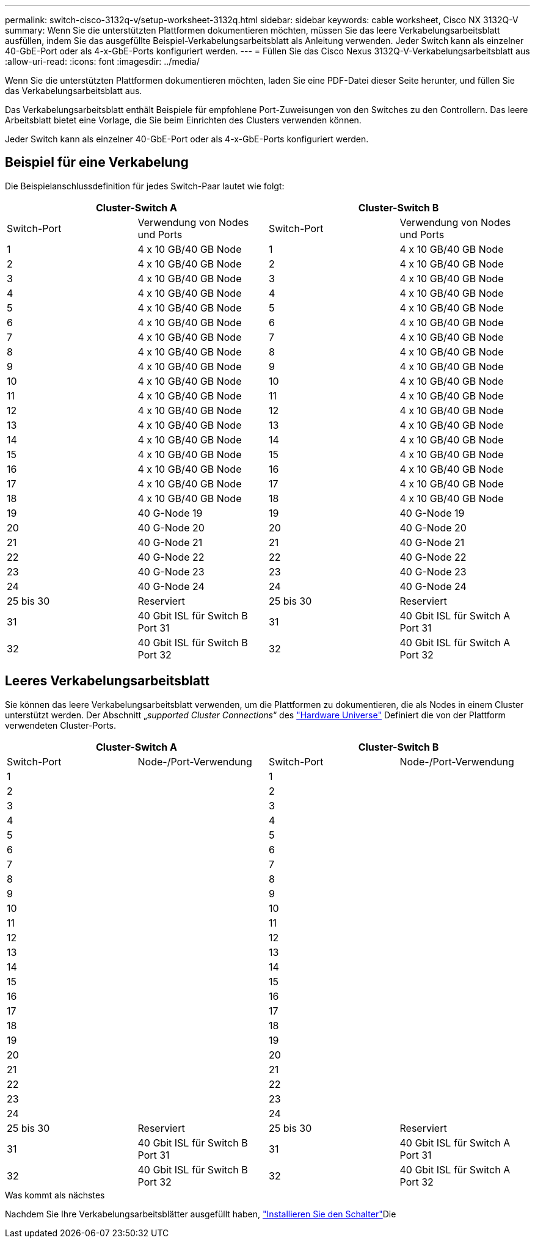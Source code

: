 ---
permalink: switch-cisco-3132q-v/setup-worksheet-3132q.html 
sidebar: sidebar 
keywords: cable worksheet, Cisco NX 3132Q-V 
summary: Wenn Sie die unterstützten Plattformen dokumentieren möchten, müssen Sie das leere Verkabelungsarbeitsblatt ausfüllen, indem Sie das ausgefüllte Beispiel-Verkabelungsarbeitsblatt als Anleitung verwenden. Jeder Switch kann als einzelner 40-GbE-Port oder als 4-x-GbE-Ports konfiguriert werden. 
---
= Füllen Sie das Cisco Nexus 3132Q-V-Verkabelungsarbeitsblatt aus
:allow-uri-read: 
:icons: font
:imagesdir: ../media/


[role="lead"]
Wenn Sie die unterstützten Plattformen dokumentieren möchten, laden Sie eine PDF-Datei dieser Seite herunter, und füllen Sie das Verkabelungsarbeitsblatt aus.

Das Verkabelungsarbeitsblatt enthält Beispiele für empfohlene Port-Zuweisungen von den Switches zu den Controllern. Das leere Arbeitsblatt bietet eine Vorlage, die Sie beim Einrichten des Clusters verwenden können.

Jeder Switch kann als einzelner 40-GbE-Port oder als 4-x-GbE-Ports konfiguriert werden.



== Beispiel für eine Verkabelung

Die Beispielanschlussdefinition für jedes Switch-Paar lautet wie folgt:

[cols="1, 1, 1, 1"]
|===
2+| Cluster-Switch A 2+| Cluster-Switch B 


| Switch-Port | Verwendung von Nodes und Ports | Switch-Port | Verwendung von Nodes und Ports 


 a| 
1
 a| 
4 x 10 GB/40 GB Node
 a| 
1
 a| 
4 x 10 GB/40 GB Node



 a| 
2
 a| 
4 x 10 GB/40 GB Node
 a| 
2
 a| 
4 x 10 GB/40 GB Node



 a| 
3
 a| 
4 x 10 GB/40 GB Node
 a| 
3
 a| 
4 x 10 GB/40 GB Node



 a| 
4
 a| 
4 x 10 GB/40 GB Node
 a| 
4
 a| 
4 x 10 GB/40 GB Node



 a| 
5
 a| 
4 x 10 GB/40 GB Node
 a| 
5
 a| 
4 x 10 GB/40 GB Node



 a| 
6
 a| 
4 x 10 GB/40 GB Node
 a| 
6
 a| 
4 x 10 GB/40 GB Node



 a| 
7
 a| 
4 x 10 GB/40 GB Node
 a| 
7
 a| 
4 x 10 GB/40 GB Node



 a| 
8
 a| 
4 x 10 GB/40 GB Node
 a| 
8
 a| 
4 x 10 GB/40 GB Node



 a| 
9
 a| 
4 x 10 GB/40 GB Node
 a| 
9
 a| 
4 x 10 GB/40 GB Node



 a| 
10
 a| 
4 x 10 GB/40 GB Node
 a| 
10
 a| 
4 x 10 GB/40 GB Node



 a| 
11
 a| 
4 x 10 GB/40 GB Node
 a| 
11
 a| 
4 x 10 GB/40 GB Node



 a| 
12
 a| 
4 x 10 GB/40 GB Node
 a| 
12
 a| 
4 x 10 GB/40 GB Node



 a| 
13
 a| 
4 x 10 GB/40 GB Node
 a| 
13
 a| 
4 x 10 GB/40 GB Node



 a| 
14
 a| 
4 x 10 GB/40 GB Node
 a| 
14
 a| 
4 x 10 GB/40 GB Node



 a| 
15
 a| 
4 x 10 GB/40 GB Node
 a| 
15
 a| 
4 x 10 GB/40 GB Node



 a| 
16
 a| 
4 x 10 GB/40 GB Node
 a| 
16
 a| 
4 x 10 GB/40 GB Node



 a| 
17
 a| 
4 x 10 GB/40 GB Node
 a| 
17
 a| 
4 x 10 GB/40 GB Node



 a| 
18
 a| 
4 x 10 GB/40 GB Node
 a| 
18
 a| 
4 x 10 GB/40 GB Node



 a| 
19
 a| 
40 G-Node 19
 a| 
19
 a| 
40 G-Node 19



 a| 
20
 a| 
40 G-Node 20
 a| 
20
 a| 
40 G-Node 20



 a| 
21
 a| 
40 G-Node 21
 a| 
21
 a| 
40 G-Node 21



 a| 
22
 a| 
40 G-Node 22
 a| 
22
 a| 
40 G-Node 22



 a| 
23
 a| 
40 G-Node 23
 a| 
23
 a| 
40 G-Node 23



 a| 
24
 a| 
40 G-Node 24
 a| 
24
 a| 
40 G-Node 24



 a| 
25 bis 30
 a| 
Reserviert
 a| 
25 bis 30
 a| 
Reserviert



 a| 
31
 a| 
40 Gbit ISL für Switch B Port 31
 a| 
31
 a| 
40 Gbit ISL für Switch A Port 31



 a| 
32
 a| 
40 Gbit ISL für Switch B Port 32
 a| 
32
 a| 
40 Gbit ISL für Switch A Port 32

|===


== Leeres Verkabelungsarbeitsblatt

Sie können das leere Verkabelungsarbeitsblatt verwenden, um die Plattformen zu dokumentieren, die als Nodes in einem Cluster unterstützt werden. Der Abschnitt „_supported Cluster Connections_“ des https://hwu.netapp.com["Hardware Universe"^] Definiert die von der Plattform verwendeten Cluster-Ports.

[cols="1, 1, 1, 1"]
|===
2+| Cluster-Switch A 2+| Cluster-Switch B 


| Switch-Port | Node-/Port-Verwendung | Switch-Port | Node-/Port-Verwendung 


 a| 
1
 a| 
 a| 
1
 a| 



 a| 
2
 a| 
 a| 
2
 a| 



 a| 
3
 a| 
 a| 
3
 a| 



 a| 
4
 a| 
 a| 
4
 a| 



 a| 
5
 a| 
 a| 
5
 a| 



 a| 
6
 a| 
 a| 
6
 a| 



 a| 
7
 a| 
 a| 
7
 a| 



 a| 
8
 a| 
 a| 
8
 a| 



 a| 
9
 a| 
 a| 
9
 a| 



 a| 
10
 a| 
 a| 
10
 a| 



 a| 
11
 a| 
 a| 
11
 a| 



 a| 
12
 a| 
 a| 
12
 a| 



 a| 
13
 a| 
 a| 
13
 a| 



 a| 
14
 a| 
 a| 
14
 a| 



 a| 
15
 a| 
 a| 
15
 a| 



 a| 
16
 a| 
 a| 
16
 a| 



 a| 
17
 a| 
 a| 
17
 a| 



 a| 
18
 a| 
 a| 
18
 a| 



 a| 
19
 a| 
 a| 
19
 a| 



 a| 
20
 a| 
 a| 
20
 a| 



 a| 
21
 a| 
 a| 
21
 a| 



 a| 
22
 a| 
 a| 
22
 a| 



 a| 
23
 a| 
 a| 
23
 a| 



 a| 
24
 a| 
 a| 
24
 a| 



 a| 
25 bis 30
 a| 
Reserviert
 a| 
25 bis 30
 a| 
Reserviert



 a| 
31
 a| 
40 Gbit ISL für Switch B Port 31
 a| 
31
 a| 
40 Gbit ISL für Switch A Port 31



 a| 
32
 a| 
40 Gbit ISL für Switch B Port 32
 a| 
32
 a| 
40 Gbit ISL für Switch A Port 32

|===
.Was kommt als nächstes
Nachdem Sie Ihre Verkabelungsarbeitsblätter ausgefüllt haben, link:install-switch-3132qv.html["Installieren Sie den Schalter"]Die
